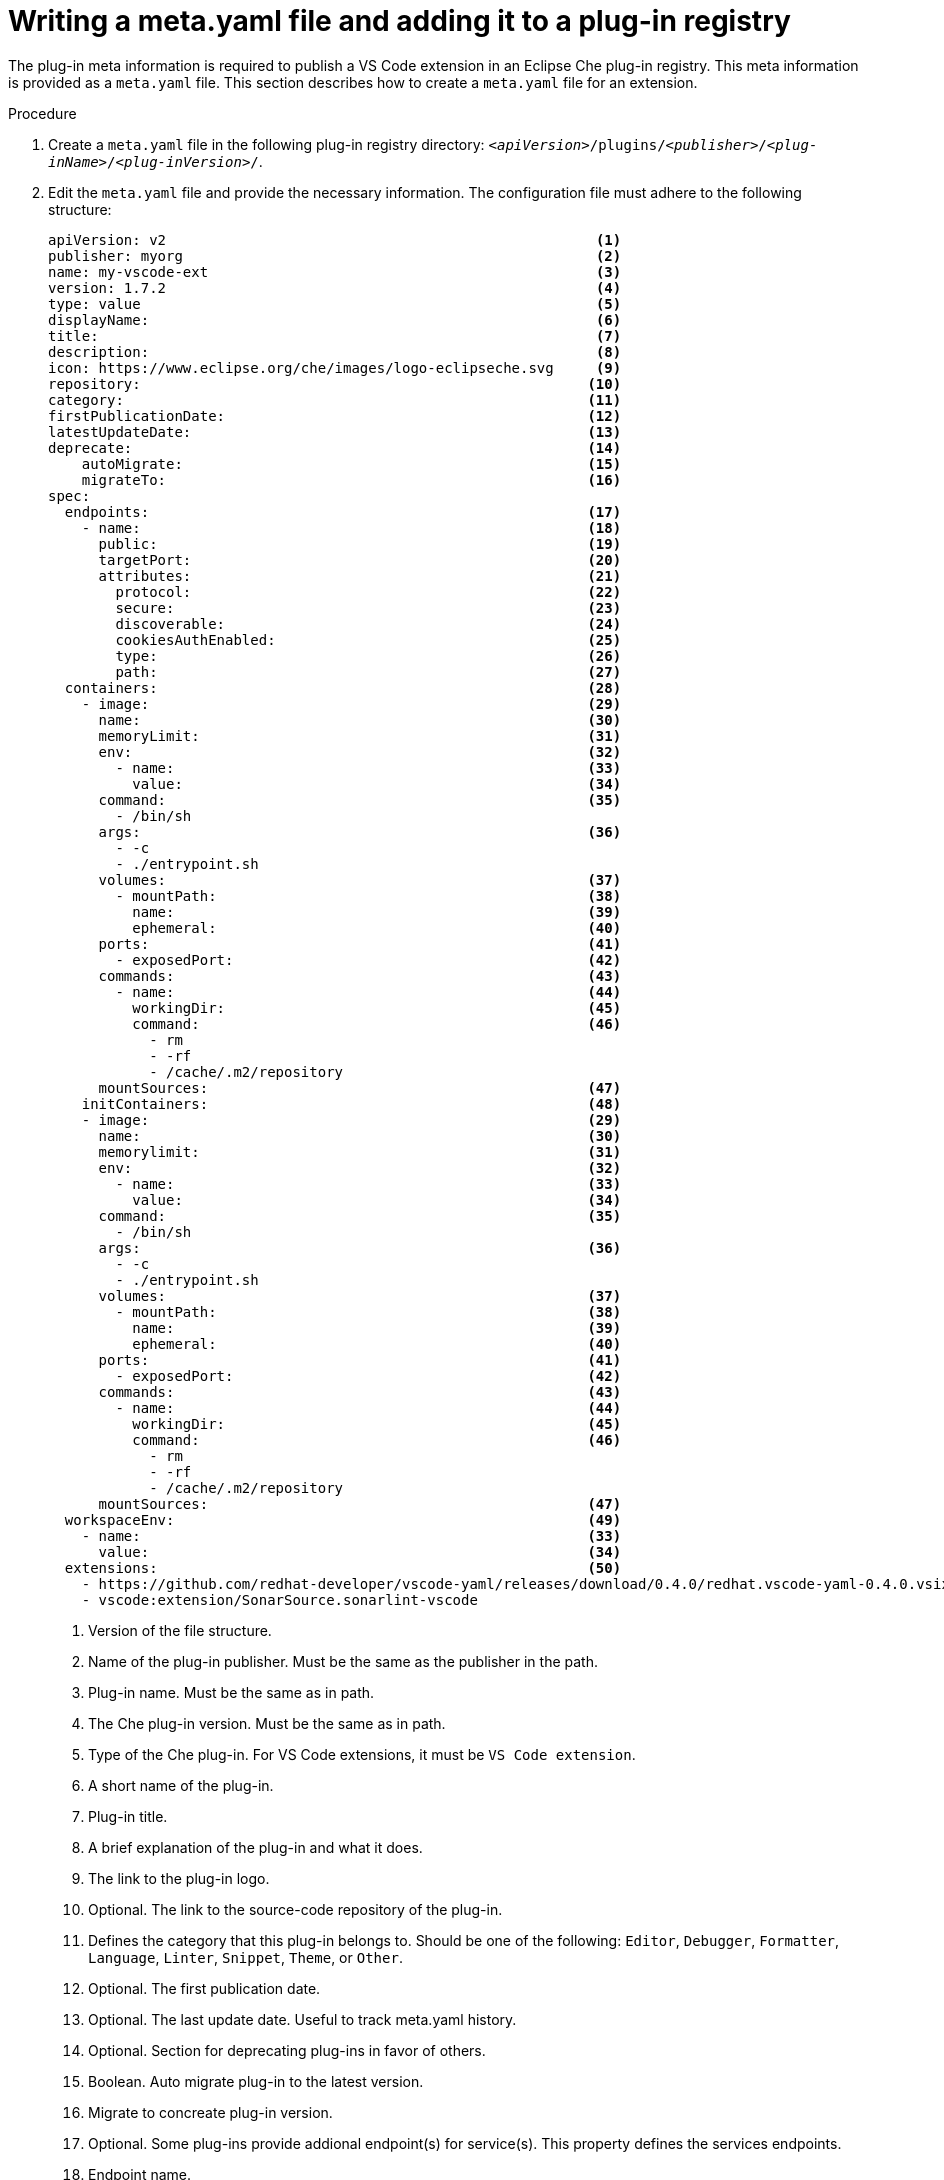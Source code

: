 [id="proc_writing-a-meta-yaml-file-and-adding-it-to-a-plug-in-registry_{context}"]
= Writing a meta.yaml file and adding it to a plug-in registry

The plug-in meta information is required to publish a VS Code extension in an Eclipse Che plug-in registry. This meta information is provided as a `meta.yaml` file. This section describes how to create a `meta.yaml` file for an extension.

.Procedure

. Create a `meta.yaml` file in the following plug-in registry directory: `__<apiVersion>__/plugins/__<publisher>__/__<plug-inName>__/__<plug-inVersion>__/`.
+

. Edit the `meta.yaml` file and provide the necessary information. The configuration file must adhere to the following structure:
+
[source,yaml]
----
apiVersion: v2                                                   <1>
publisher: myorg                                                 <2>
name: my-vscode-ext                                              <3>
version: 1.7.2                                                   <4>
type: value                                                      <5>
displayName:                                                     <6>
title:                                                           <7>
description:                                                     <8>
icon: https://www.eclipse.org/che/images/logo-eclipseche.svg     <9>
repository:                                                     <10>
category:                                                       <11>
firstPublicationDate:                                           <12>
latestUpdateDate:                                               <13>
deprecate:                                                      <14>
    autoMigrate:                                                <15>
    migrateTo:                                                  <16>
spec:
  endpoints:                                                    <17>
    - name:                                                     <18>
      public:                                                   <19>
      targetPort:                                               <20>
      attributes:                                               <21>
        protocol:                                               <22>
        secure:                                                 <23>
        discoverable:                                           <24>
        cookiesAuthEnabled:                                     <25>
        type:                                                   <26>
        path:                                                   <27>
  containers:                                                   <28>
    - image:                                                    <29>
      name:                                                     <30>
      memoryLimit:                                              <31>
      env:                                                      <32>
        - name:                                                 <33>
          value:                                                <34>
      command:                                                  <35>
        - /bin/sh
      args:                                                     <36>
        - -c
        - ./entrypoint.sh
      volumes:                                                  <37>
        - mountPath:                                            <38>
          name:                                                 <39>
          ephemeral:                                            <40>
      ports:                                                    <41>
        - exposedPort:                                          <42>
      commands:                                                 <43>
        - name:                                                 <44>
          workingDir:                                           <45>
          command:                                              <46>
            - rm
            - -rf
            - /cache/.m2/repository
      mountSources:                                             <47>
    initContainers:                                             <48>
    - image:                                                    <29>
      name:                                                     <30>
      memorylimit:                                              <31>
      env:                                                      <32>
        - name:                                                 <33>
          value:                                                <34>
      command:                                                  <35>
        - /bin/sh
      args:                                                     <36>
        - -c
        - ./entrypoint.sh
      volumes:                                                  <37>
        - mountPath:                                            <38>
          name:                                                 <39>
          ephemeral:                                            <40>
      ports:                                                    <41>
        - exposedPort:                                          <42>
      commands:                                                 <43>
        - name:                                                 <44>
          workingDir:                                           <45>
          command:                                              <46>
            - rm
            - -rf
            - /cache/.m2/repository
      mountSources:                                             <47>
  workspaceEnv:                                                 <49>
    - name:                                                     <33>
      value:                                                    <34>
  extensions:                                                   <50>
    - https://github.com/redhat-developer/vscode-yaml/releases/download/0.4.0/redhat.vscode-yaml-0.4.0.vsix
    - vscode:extension/SonarSource.sonarlint-vscode
----
<1> Version of the file structure.
<2> Name of the plug-in publisher. Must be the same as the publisher in the path.
<3> Plug-in name. Must be the same as in path.
<4> The Che plug-in version. Must be the same as in path.
<5> Type of the Che plug-in. For VS Code extensions, it must be `VS Code extension`.
<6> A short name of the plug-in.
<7> Plug-in title.
<8> A brief explanation of the plug-in and what it does.
<9> The link to the plug-in logo.
<10> Optional. The link to the source-code repository of the plug-in.
<11> Defines the category that this plug-in belongs to. Should be one of the following: `Editor`, `Debugger`, `Formatter`, `Language`, `Linter`, `Snippet`, `Theme`, or `Other`.
<12> Optional. The first publication date.
<13> Optional. The last update date. Useful to track meta.yaml history.
<14> Optional. Section for deprecating plug-ins in favor of others.
<15> Boolean. Auto migrate plug-in to the latest version.
<16> Migrate to concreate plug-in version.
<17> Optional. Some plug-ins provide addional endpoint(s) for service(s). This property defines the services endpoints.
<18> Endpoint name.
<19> Boolean. If true, endpoint is exposed publicly.
<20> Exposed port for endpoint.
<21> Optional endpoint attributes.
<22> Protocol used for communicating over endpoint, e.g. 'ws', 'http', 'https'.
<23> Use secure version of protocol above; convert 'ws' -> 'wss', 'http' -> 'https'.
<24> Boolean. If false, no k8s service is created for this endpoint.
<25> Boolean. If true, endpoint is exposed through JWTProxy.
<26> Endpoint type. There are some special endpoint types for Eclipse Che.
For example if you want to apply own plug-in editor,
you should mark endpoint with type 'ide' and Eclipse Che will open your endpoint and show editor,
when workspace loader compete work on workspace start.
<27> Path to some sub-part service api.
For example you have some rest api http://localhost:3550/ inside container.
But you want to expose some part of the api http://localhost:3130/articles, than you can define path like `/articles`.aandrienko
<28> Plug-in containers. Notiaandrienkog-in with type "Theia plug-in" and 'VS Code extension' supports only one container.
<29> The Docker image from whaandrienko sidecar container will be started. Example: `eclipse/che-theia-endpoint-runtime-biaandrienkoxt`.
<30> Image name, will be usedaandrienko editor ui.
<31> The RAM which is given faandrienkosidecar container by default. Example: "256Mi". This value might be overridden by aandrienkor in the component configuration.
<32> Optional. List of env vaaandrienkoet in plug-in container.
<33> Env variable name.
<34> Env variable value.
<35> Optional. Definition of root process command inside container. Using this option you can override Dockerfile#Entrypoint.
<36> Optional. List arguments for root process command inside container. Using this option you can override Dockerfile#CMD.
<37> Optional. Volumes required by plug-in.
<38> Volume path in the container file system.
<39> Volume name.
<40> Boolean. If true volume will be ephemeral and volume content will be erased after Eclipse Che workspace restart.
If true volume will be persisted and save content after Eclipse Che workspace restart.
Noticed: by default property value is false(volume persisted).
<41> Optional. Ports exposed by plug-in (on the container) for external services.
<42> Exposed port value.
<43> Optional. Development commands available to plug-in container.
<44> Command name.
<45> Working directory for command.
<46> List of commands + arguments.
<47> Optional. Boolean. All user's projects inside Eclipse Che workspace stored in the volume `/projects`. Property should be true if you want to share this volume with you plug-in container. Default value is false.
<48> Optional. List init containers. Could be useful when you need to apply or modify some data in your containers in runtime.
<49> Optional. List common env vars for all workspace containers.
<50> List extensions: consist of plug-ins with type `VS Code extension` and `Theia plug-in` that should be run in this sidecar container.

## Using initContainers for plug-ins

Inside Eclipse Che workspace you can use init containers. Init containers always start before containers and init containers always run to completion.
Each init container must complete successfully before the next one starts.
For remote plug-in init containers could be useful to change some configuration files or include some binaries to the container volume. Use plug-in meta.yaml field `initContainers` to define list init containers.

## Remote plug-in endpoint

Eclipse Che has remote plug-in endpoint service to start VS Code Extensions and Che theia plug-ins in the separated containers. Eclipse Che inject remote plug-in endpoint binaries to each remote plug-in container. This service start your remote extensions and plug-ins defined in the plug-in meta.yaml#extensions file and connect them to the che-theia editor container.

So, main goal remote plug-in endpoint - creation plugin api proxy between your remote plug-in container and che-theia editor container. Also remote plug-in endpoint is interceptor for some plug-in api parts to launch them inside remote sidecar container, instead of editor container. For example terminal api, debug api and so on.

Remote plug-in endpoint executable command stored in the env variable of the remote plug-in container:

`PLUGIN_REMOTE_ENDPOINT_EXECUTABLE`

Exection remote plugin endpoint in the container from shell is very easy:

`${PLUGIN_REMOTE_ENDPOINT_EXECUTABLE}`

## Prepare plug-in image and meta.yaml to use remote plug-in endpoint.

> Notice: Since Eclipse Che 7.3.1

Eclipse Che provides two ways to start remote plug-in endpoint with your sidecar image:

 - plug-in writer defines launch remote plug-in endpoint using Dockerfile. Requires image patching and rebuild.
 - plug-in writer defines launch remote plug-in endpoint in the plug-in meta.yaml. This way plugin writer should use if he doesn't want to patch some original image to start remote plug-in endpoint.

## Define launch remote plug-in endpoint using Dockerfile.

To start remote plug-in endpoint use env variable `PLUGIN_REMOTE_ENDPOINT_EXECUTABLE` in the Dockerfile.

1) You can start remote plug-in endpoint using Dockerfile#CMD:

```dockerfile
FROM fedora:30

RUN dnf update -y && dnf install -y nodejs htop && node -v

RUN mkdir /home/user

ENV HOME=/home/user

RUN mkdir /projects \
    && chmod -R g+rwX /projects \
    && chmod -R g+rwX "${HOME}"

CMD ${PLUGIN_REMOTE_ENDPOINT_EXECUTABLE}
```

2) You can start remote plug-in endpoint using Dockerfile#ENTRYPOINT:

```dockerfile
FROM fedora:30

RUN dnf update -y && dnf install -y nodejs htop && node -v

RUN mkdir /home/user

ENV HOME=/home/user

RUN mkdir /projects \
    && chmod -R g+rwX /projects \
    && chmod -R g+rwX "${HOME}"

ENTRYPOINT ${PLUGIN_REMOTE_ENDPOINT_EXECUTABLE}
```

3) There are some images which uses wrapper script pattern. Main pattern idea: start script defined in the Dockerfile#Entrypoint to fix some permissions inside container and then script executes main process defined in the Dockerfile#CMD. Eclipse Che could use such images with wrapper script to provide some permission fixes on the different infrastructures with advanced security, for example Openshift.

Example of the wrapper script:

```shell
#!/bin/sh

set -e

export USER_ID=$(id -u)
export GROUP_ID=$(id -g)

if ! whoami >/dev/null 2>&1; then
    echo "${USER_NAME:-user}:x:${USER_ID}:0:${USER_NAME:-user} user:${HOME}:/bin/sh" >> /etc/passwd
fi

# Grant access to projects volume in case of non root user with sudo rights
if [ "${USER_ID}" -ne 0 ] && command -v sudo >/dev/null 2>&1 && sudo -n true > /dev/null 2>&1; then
    sudo chown "${USER_ID}:${GROUP_ID}" /projects
fi

exec "$@"
```

Dockerfile:

```dockerfile
FROM alpine:3.10.2

ENV HOME=/home/theia

RUN mkdir /projects ${HOME} && \
    # Change permissions to let any arbitrary user
    for f in "${HOME}" "/etc/passwd" "/projects"; do \
      echo "Changing permissions on ${f}" && chgrp -R 0 ${f} && \
      chmod -R g+rwX ${f}; \
    done

ADD entrypoint.sh /entrypoint.sh

ENTRYPOINT [ "/entrypoint.sh" ]
CMD ${PLUGIN_REMOTE_ENDPOINT_EXECUTABLE}
```

How it works? Container on start launch `/entrypoint.sh` script defined in the Dockerfile#ENTRYPOINT, this script fix permissions and execute command using `exec $@`. Like argument for our ENTRYPOINT will be CMD, that’s why command `exec $@` will call `${PLUGIN_REMOTE_ENDPOINT_EXECUTABLE}` and remote plug-in endpoint starts in the container after permission fix.

## Define launch remote plug-in endpoint in the plug-in meta.yaml

There are a lot of images which were already created and you want to use them to start remote plug-in endpoint without patching. In this case you can try to use image like is, but you need to change plug-in meta.yaml definition to start remote plug-in endpoint. To achieve this purpose plug-in meta.yaml definition in the container section has two properties: `command` and `args`:

- `command` - Eclipse Che uses to override Dockerfile#ENTRYPOINT.
- `args`  - Eclipse Che uses to override Dockerfile#CMD.

1) So if you want to override both Dockerfile#ENTRYPOINT, Dockerfile#CMD and start remote plug-in endpoint, you can do something like that:

```yaml
---
apiVersion: v2
category: Language
description: "Typescript language features"
displayName: Typescript
firstPublicationDate: "2019-10-28"
icon: "https://www.eclipse.org/che/images/logo-eclipseche.svg"
name: typescript
publisher: che-incubator
repository: "https://github.com/Microsoft/vscode"
title: "Typescript language features"
type: "VS Code extension"
version: remote-bin-with-override-entrypoint
spec:
  containers:
    - image: "aandrienko/fedora-for-ts-remote-plugin-without-endpoint:latest"
      memoryLimit: 512Mi
      name: vscode-typescript
      command:
        - sh
        - -c
      args:
        - ${PLUGIN_REMOTE_ENDPOINT_EXECUTABLE}
  extensions:
    - "https://github.com/che-incubator/ms-code.typescript/releases/download/v1.35.1/che-typescript-language-1.35.1.vsix"
```


2) If you have an image with wrapper script pattern, than you are interested in saving call entypoint.sh. That’s why you should not override `command` in the plug-in metal.yaml section. You can override only `args`:

```yaml
---
apiVersion: v2
category: Language
description: "Typescript language features"
displayName: Typescript
firstPublicationDate: "2019-10-28"
icon: "https://www.eclipse.org/che/images/logo-eclipseche.svg"
name: typescript
publisher: che-incubator
repository: "https://github.com/Microsoft/vscode"
title: "Typescript language features"
type: "VS Code extension"
version: remote-bin-with-override-entrypoint
spec:
  containers:
    - image: "aandrienko/fedora-for-ts-remote-plugin-without-endpoint:latest"
      memoryLimit: 512Mi
      name: vscode-typescript
      args:
        - sh
        - -c
        - ${PLUGIN_REMOTE_ENDPOINT_EXECUTABLE}
  extensions:
    - "https://github.com/che-incubator/ms-code.typescript/releases/download/v1.35.1/che-typescript-language-1.35.1.vsix"
```

In this case Eclipse Che will call entrypoint.sh defined in the Dockerfile#Entrypoint, and entrypoint.sh like wrapper script will call `[ ‘sh’, ‘-c”, ‘ ${PLUGIN_REMOTE_ENDPOINT_EXECUTABLE}’ ]` using `exec “$@”`.

3) There are another remote plug-in image cases. For example for remote plug-in you want to execute some service on start container and also you need to start remote plug-in endpoint. In this case you still can use meta.yaml `command` and `args`. You can start your service, detach process and start remote plugin endpoint and they will work parallel together.

## Plug-in endpoints

> Notice: Since Eclipse Che 7.3.1

This feature provide ability to define some services and use them with your VS Code extesion or Che Theia plug-in. To expose and define service(s) you can use plug-in meta.yaml property `endpoints`. This property is array endpoint definitions. To start endpoint service and remote plug-in endpoint in the same time you can start your service, detach process and start remote plug-in endpoint using env variable `PLUGIN_REMOTE_ENDPOINT_EXECUTABLE`. You can do that in the Dockerfile or in the plugin meta.yaml.
